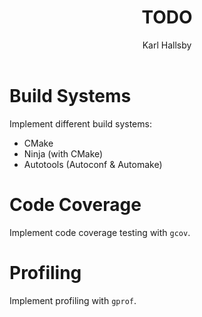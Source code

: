 #+TITLE: TODO
#+AUTHOR: Karl Hallsby

* Build Systems
Implement different build systems:
  * CMake
  * Ninja (with CMake)
  * Autotools (Autoconf & Automake)

* Code Coverage
Implement code coverage testing with ~gcov~.

* Profiling
Implement profiling with ~gprof~.
